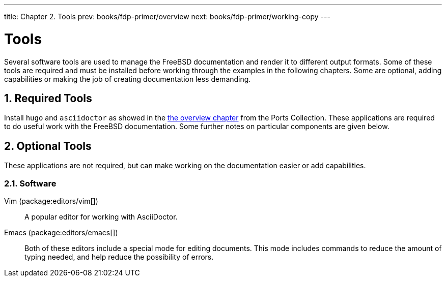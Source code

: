 ---
title: Chapter 2. Tools
prev: books/fdp-primer/overview
next: books/fdp-primer/working-copy
---

[[tools]]
= Tools
:doctype: book
:toc: macro
:toclevels: 1
:icons: font
:sectnums:
:sectnumlevels: 6
:source-highlighter: rouge
:experimental:
:skip-front-matter:
:xrefstyle: basic
:relfileprefix: ../
:outfilesuffix:
:sectnumoffset: 2

toc::[]

Several software tools are used to manage the FreeBSD documentation and render it to different output formats. Some of these tools are required and must be installed before working through the examples in the following chapters. Some are optional, adding capabilities or making the job of creating documentation less demanding.

[[tools-required]]
== Required Tools

Install `hugo` and `asciidoctor` as showed in the <<overview,the overview chapter>> from the Ports Collection. These applications are required to do useful work with the FreeBSD documentation. Some further notes on particular components are given below.

[[tools-optional]]
== Optional Tools

These applications are not required, but can make working on the documentation easier or add capabilities.

[[tools-optional-software]]
=== Software

Vim (package:editors/vim[])::
A popular editor for working with AsciiDoctor.

Emacs (package:editors/emacs[])::
Both of these editors include a special mode for editing documents. This mode includes commands to reduce the amount of typing needed, and help reduce the possibility of errors.
